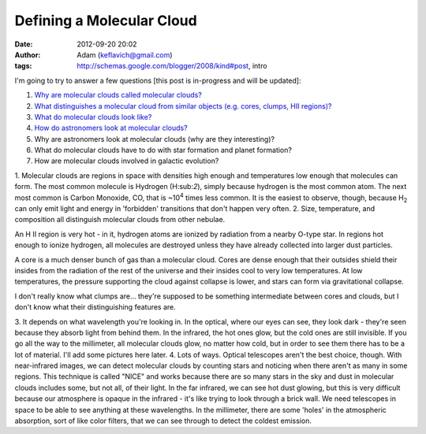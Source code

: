 Defining a Molecular Cloud
##########################
:date: 2012-09-20 20:02
:author: Adam (keflavich@gmail.com)
:tags: http://schemas.google.com/blogger/2008/kind#post, intro

I'm going to try to answer a few questions [this post is in-progress and
will be updated]:

#. `Why are molecular clouds called molecular clouds?`_
#. `What distinguishes a molecular cloud from similar objects (e.g.
   cores, clumps, HII regions)?`_
#. `What do molecular clouds look like?`_
#. `How do astronomers look at molecular clouds?`_
#. Why are astronomers look at molecular clouds (why are they
   interesting)?
#. What do molecular clouds have to do with star formation and planet
   formation?
#. How are molecular clouds involved in galactic evolution?

1. Molecular clouds are regions in space with densities high enough and
temperatures low enough that molecules can form. The most common
molecule is Hydrogen (H:sub:`2`), simply because hydrogen is the most
common atom. The next most common is Carbon Monoxide, CO, that is
~10\ :sup:`4` times less common. It is the easiest to observe, though,
because H\ :sub:`2` can only emit light and energy in 'forbidden'
transitions that don't happen very often.
2. Size, temperature, and composition all distinguish molecular clouds
from other nebulae.

.. raw:: html

   <dl>

.. raw:: html

   <dt>

An H II region is very hot - in it, hydrogen atoms are ionized by
radiation from a nearby O-type star. In regions hot enough to ionize
hydrogen, all molecules are destroyed unless they have already collected
into larger dust particles.

.. raw:: html

   <dt>

A core is a much denser bunch of gas than a molecular cloud. Cores are
dense enough that their outsides shield their insides from the radiation
of the rest of the universe and their insides cool to very low
temperatures. At low temperatures, the pressure supporting the cloud
against collapse is lower, and stars can form via gravitational
collapse.

.. raw:: html

   <dt>

I don't really know what clumps are... they're supposed to be something
intermediate between cores and clouds, but I don't know what their
distinguishing features are.

.. raw:: html

   </dl>

3. It depends on what wavelength you're looking in. In the optical,
where our eyes can see, they look dark - they're seen because they
absorb light from behind them. In the infrared, the hot ones glow, but
the cold ones are still invisible. If you go all the way to the
millimeter, all molecular clouds glow, no matter how cold, but in order
to see them there has to be a lot of material. I'll add some pictures
here later.
4. Lots of ways. Optical telescopes aren't the best choice, though. With
near-infrared images, we can detect molecular clouds by counting stars
and noticing when there aren't as many in some regions. This technique
is called "NICE" and works because there are so many stars in the sky
and dust in molecular clouds includes some, but not all, of their light.
In the far infrared, we can see hot dust glowing, but this is very
difficult because our atmosphere is opaque in the infrared - it's like
trying to look through a brick wall. We need telescopes in space to be
able to see anything at these wavelengths. In the millimeter, there are
some 'holes' in the atmospheric absorption, sort of like color filters,
that we can see through to detect the coldest emission.

.. raw:: html

   </p>

.. _Why are molecular clouds called molecular clouds?: http://molecularclouds.blogspot.com/2008/08/defining-molecular-cloud.html#one
.. _What distinguishes a molecular cloud from similar objects (e.g. cores, clumps, HII regions)?: http://molecularclouds.blogspot.com/2008/08/defining-molecular-cloud.html#two.htm
.. _What do molecular clouds look like?: http://molecularclouds.blogspot.com/2008/08/defining-molecular-cloud.html#three.htm
.. _How do astronomers look at molecular clouds?: http://molecularclouds.blogspot.com/2008/08/defining-molecular-cloud.html#four.htm
